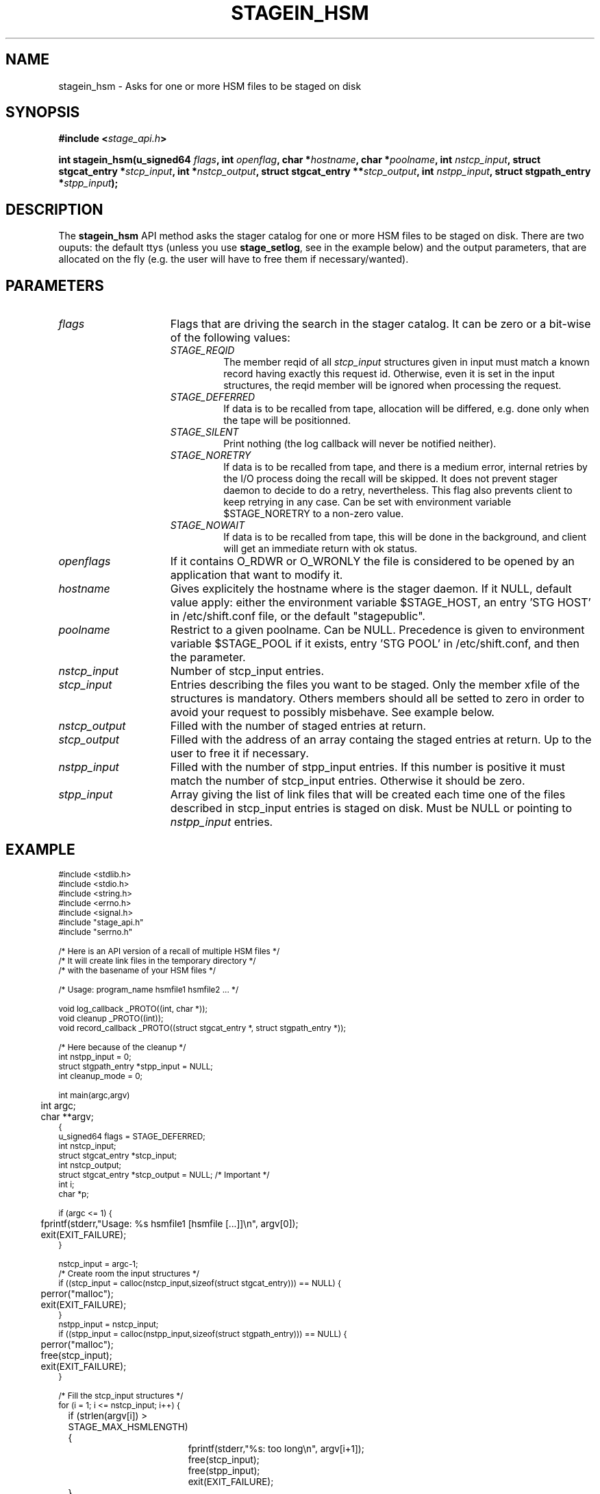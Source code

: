 .\" $Id: stagein_hsm.man,v 1.7 2002/10/04 07:46:32 jdurand Exp $
.\"
.\" @(#)$RCSfile: stagein_hsm.man,v $ $Revision: 1.7 $ $Date: 2002/10/04 07:46:32 $ CERN IT-DS/HSM Jean-Damien Durand
.\" Copyright (C) 2002 by CERN/IT/DS/HSM
.\" All rights reserved
.\"
.TH STAGEIN_HSM "3" "$Date: 2002/10/04 07:46:32 $" "CASTOR" "Stage Library Functions"
.SH NAME
stagein_hsm \- Asks for one or more HSM files to be staged on disk
.SH SYNOPSIS
.BI "#include <" stage_api.h ">"
.sp
.BI "int stagein_hsm(u_signed64 " flags ,
.BI "int " openflag ,
.BI "char *" hostname ,
.BI "char *" poolname ,
.BI "int " nstcp_input ,
.BI "struct stgcat_entry *" stcp_input ,
.BI "int *" nstcp_output ,
.BI "struct stgcat_entry **" stcp_output ,
.BI "int " nstpp_input ,
.BI "struct stgpath_entry *" stpp_input ");"

.SH DESCRIPTION
The \fBstagein_hsm\fP API method asks the stager catalog for one or more HSM files to be staged on disk.
There are two ouputs: the default ttys (unless you use \fBstage_setlog\fP, see in the example below) and the output parameters, that are allocated on the fly (e.g. the user will have to free them if necessary/wanted).

.SH PARAMETERS
.TP 1.5i
.I flags
Flags that are driving the search in the stager catalog. It can be zero or a bit-wise of the following values:
.RS
.TP
.I STAGE_REQID
The member reqid of all 
.I stcp_input
structures given in input must match a known record having exactly this request id. Otherwise, even it is set in the input structures, the reqid member will be ignored when processing the request.
.TP
.I STAGE_DEFERRED
If data is to be recalled from tape, allocation will be differed, e.g. done only when the tape will be positionned.
.TP
.I STAGE_SILENT
Print nothing (the log callback will never be notified neither).
.TP
.I STAGE_NORETRY
If data is to be recalled from tape, and there is a medium error, internal retries by the I/O process doing the recall will be skipped. It does not prevent stager daemon to decide to do a retry, nevertheless. This flag also prevents client to keep retrying in any case. Can be set with environment variable $STAGE_NORETRY to a non\-zero value.
.TP
.I STAGE_NOWAIT
If data is to be recalled from tape, this will be done in the background, and client will get an immediate return with ok status.
.RE
.TP
.I openflags
If it contains O_RDWR or O_WRONLY the file is considered to be opened by an application that want to modify it.
.TP
.I hostname
Gives explicitely the hostname where is the stager daemon. If it NULL, default value apply: either the environment variable $STAGE_HOST, an entry 'STG HOST' in /etc/shift.conf file, or the default "stagepublic".
.TP
.I poolname
Restrict to a given poolname. Can be NULL. Precedence is given to environment variable $STAGE_POOL if it exists, entry 'STG POOL' in  /etc/shift.conf, and then the parameter.
.TP
.I nstcp_input
Number of stcp_input entries.
.TP
.I stcp_input
Entries describing the files you want to be staged. Only the member xfile of the structures is mandatory. Others members should all be setted to zero in order to avoid your request to possibly misbehave. See example below.
.TP
.I nstcp_output
Filled with the number of staged entries at return.
.TP
.I stcp_output
Filled with the address of an array containg the staged entries at return. Up to the user to free it if necessary.
.TP
.I nstpp_input
Filled with the number of stpp_input entries. If this number is positive it must match the number of stcp_input entries. Otherwise it should be zero.
.TP
.I stpp_input
Array giving the list of link files that will be created each time one of the files described in stcp_input entries is staged on disk. Must be NULL or pointing to 
.I nstpp_input
entries.

.SH EXAMPLE
.ft CW
.nf
.sp
\s-2
#include <stdlib.h>
#include <stdio.h>
#include <string.h>
#include <errno.h>
#include <signal.h>
#include "stage_api.h"
#include "serrno.h"

/* Here is an API version of a recall of multiple HSM files */
/* It will create link files in the temporary directory */
/* with the basename of your HSM files */

/* Usage: program_name hsmfile1 hsmfile2 ... */

void log_callback _PROTO((int, char *));
void cleanup _PROTO((int));
void record_callback _PROTO((struct stgcat_entry *, struct stgpath_entry *));

/* Here because of the cleanup */
int nstpp_input = 0;
struct stgpath_entry *stpp_input = NULL;
int cleanup_mode = 0;

int main(argc,argv)
	int argc;
	char **argv;
{
  u_signed64 flags = STAGE_DEFERRED;
  int nstcp_input;
  struct stgcat_entry *stcp_input;
  int nstcp_output;
  struct stgcat_entry *stcp_output = NULL; /* Important */
  int i;
  char *p;

  if (argc <= 1) {
	  fprintf(stderr,"Usage: %s hsmfile1 [hsmfile [...]]\\n", argv[0]);
	  exit(EXIT_FAILURE);
  }

  nstcp_input = argc-1;
  /* Create room the input structures */
  if ((stcp_input = calloc(nstcp_input,sizeof(struct stgcat_entry))) == NULL) {
	  perror("malloc");
	  exit(EXIT_FAILURE);
  }
  nstpp_input = nstcp_input;
  if ((stpp_input = calloc(nstpp_input,sizeof(struct stgpath_entry))) == NULL) {
	  perror("malloc");
	  free(stcp_input);
	  exit(EXIT_FAILURE);
  }

  /* Fill the stcp_input structures */
  for (i = 1; i <= nstcp_input; i++) {
	  if (strlen(argv[i]) > STAGE_MAX_HSMLENGTH) {
		  fprintf(stderr,"%s: too long\\n", argv[i+1]);
		  free(stcp_input);
		  free(stpp_input);
		  exit(EXIT_FAILURE);
	  }
	  /* Note: u1 is composed of unions - this is not a hasard that */
	  /* u1.h.xfile, u1.m.xfile and u1.d.xfile have the same address */
	  strcpy(stcp_input[i-1].u1.h.xfile, argv[i]);
  }

  /* Fill the stpp_input structures */
  for (i = 1; i <= nstpp_input; i++) {
	  if ((p = strrchr(argv[i],'/')) == NULL) p = argv[i];
	  if ((strlen(p) + strlen("/tmp/")) > (CA_MAXHOSTNAMELEN+MAXPATH)) {
		  fprintf(stderr,"%s: basename too long\\n", argv[i]);
		  free(stcp_input);
		  free(stpp_input);
		  exit(EXIT_FAILURE);
	  }
	  strcpy(stpp_input[i-1].upath, "/tmp");
	  strcat(stpp_input[i-1].upath, p);
  }

  /* In case we control-c, we have to implement the cleanup handler */
#if ! defined(_WIN32)
  signal (SIGHUP, cleanup);
  signal (SIGQUIT, cleanup);
#endif
  signal (SIGINT, cleanup);
  signal (SIGTERM, cleanup);

  /* Let's control totally the output */
  stage_setlog((void (*) _PROTO((int, char *))) &log_callback);

  /* And let's be waked up each time a record is available */
  if (stage_setcallback(&record_callback) != 0) {
	  fprintf(stderr,"stage_setcallback error: %s", sstrerror(serrno));
	  free(stcp_input);
	  free(stpp_input);
	  /* Utility function that converts stage serrno to a program exit code */
	  exit(rc_castor2shift(serrno));
  }

	/* Call the method */
  if (stagein_hsm(/* Preferred allocation mode - make sure it is u_signed64 on the stack */
				  flags,
				  /* We really just want to read them */
				  O_RDONLY,
				  /* Default stager hostname */
				  NULL,
				  /* Default stager poolname */
				  NULL,
				  /* Number of HSM files */
				  nstcp_input,
				  /* and the records giving the names */
				  stcp_input,
				  /* We are interested to have all records back */
				  /* with daemon modifications */
				  &nstcp_output,
				  &stcp_output,
				  /* And we ask for links */
				  nstpp_input,
				  /* described here */
				  stpp_input
	  ) != 0) {
	  fprintf(stderr,"stagein_hsm error: %s\\n", sstrerror(serrno));
	  /* Avoid unnecessary messaged from the stageclr_link */
	  cleanup_mode = 1;
	  /* Let's be kind and remove the links */
	  /* Stager will otherwise remind them for a long time */
	  for (i = 0; i < nstpp_input; i++) {
		  stageclr_link((u_signed64) 0, NULL, 1, &(stpp_input[i]));
	  }
	  free(stcp_input);
	  free(stpp_input);
	  if (stcp_output != NULL) free(stcp_output); /* Should not be */
	  /* Utility function that converts stage serrno to a program exit code */
	  exit(rc_castor2shift(serrno));
  }

  /* Basically we have done prestaging */

  /* The recommend way to open the file is now rfio_open() on argv[] */
  
  /* We are done */
  /* Let's be kind and remove the links */
  /* Stager will otherwise remind them for a long time */
  for (i = 0; i < nstpp_input; i++) {
	  if (stageclr_link((u_signed64) 0, NULL, 1, &(stpp_input[i])) != 0) {
		  fprintf(stderr,"stageclr_link error: %s\\n", sstrerror(serrno));
	  }
  }

  /* Okay */
  free(stcp_input);
  free(stpp_input);
  if (stcp_output != NULL) free(stcp_output); /* Should not be */
  exit(0);
}

void cleanup(sig)
	int sig;
{
	int i;

	/* Say to stager daemon we have been interrupted - the eventual */
	/* I/O process will then be signalled on the hostname where is */
	/* running the dameon */
	stage_kill(sig);
	/* Avoid unnecessary messaged from the stageclr_link */
	cleanup_mode = 1;
	/* Let's be kind and remove the links */
	/* Stager will otherwise remind them for a long time */
	for (i = 0; i < nstpp_input; i++) {
		stageclr_link((u_signed64) 0, NULL, 1, &(stpp_input[i]));
	}
	exit(EXIT_FAILURE);
}

void log_callback(level,message)
	int level;
	char *message;
{
	if (cleanup_mode) return;

	if (level == MSG_ERR) {
		fprintf(stderr,"MSG_ERR ==> %s",message);
	} else {
		fprintf(stdout,"MSG_OUT ==> %s",message);
		fflush(stdout);
	}
}

void record_callback(stcp,stpp)
	struct stgcat_entry *stcp;
	struct stgpath_entry *stpp;
{
	/* Let's print a dump of the structures */
	if (stcp != NULL) print_stcp(stcp);
	if (stpp != NULL) print_stpp(stpp);
}
\s+2
.ft
.LP
.fi

.SH RETURN VALUE
0 on success, -1 on failure.

.SH ERRORS
If failure, the serrno variable might contain one of the following error codes:
.TP 1.9i
.B SENOMAPFND
Can't open mapping database (Windows only)
.TP
.B EFAULT
Bad address
.TP
.B EINVAL
Invalid argument
.TP
.B ESTGROUP
Invalid group
.TP
.B SECONNDROP
Connection closed by remote end
.TP
.B SECOMERR
Communication error
.TP
.B SEINTERNAL
Internal error
.TP
.B SEUSERUNKN
User unknown
.TP
.B ESTLINKNAME
User link name processing error
.TP
.B SEOPNOTSUP
Operation not supported (should not happen)
.TP
.B ESTMEM
Request too big
.TP
.B ENOENT
No such file or directory
.TP
.B EISDIR
Is a directory
.TP
.B SESYSERR
System error
.TP
.B ESTCLEARED
Request cleared
.TP
.B ESTKILLED
Request killed
.TP
.B ENOSPC
No space left on device
.TP
.B EBUSY
Device or resource busy (can happen if you want to open for modification an HSM file being migrated)
.TP
.B ESTLNKNSUP
Symbolic link not supported
.TP
.B ESTNACT
Stager not active (if you specify the STAGE_NORETRY flag - default is to retry forever)
.TP
.B SENOSHOST
Host not known

.SH NOTES
It is highly recommended to use the RFIO interface, POSIX compliant, if you want to open one single file. RFIO interface will internally call the stagein_hsm interface.

.SH SEE ALSO
\fBstagein\fP(1), \fBstage_limits\fP(3), \fBCastor_limits\fP(3), \fBstage_setlog\fP(3), \fBstage_setcallback\fP(3), \fBstageclr_link\fP(3), \fBrc_castor2shift\fP(3), \fBstage_kill\fP(3), \fBprint_stcp\fP(3), \fBprint_stpp\fP(3), \fBstage_struct\fP(3), \fBstage_macros\fP(3), \fBstage_constants\fP(3)

.SH AUTHOR
\fBCASTOR\fP Team <castor.support@cern.ch>

